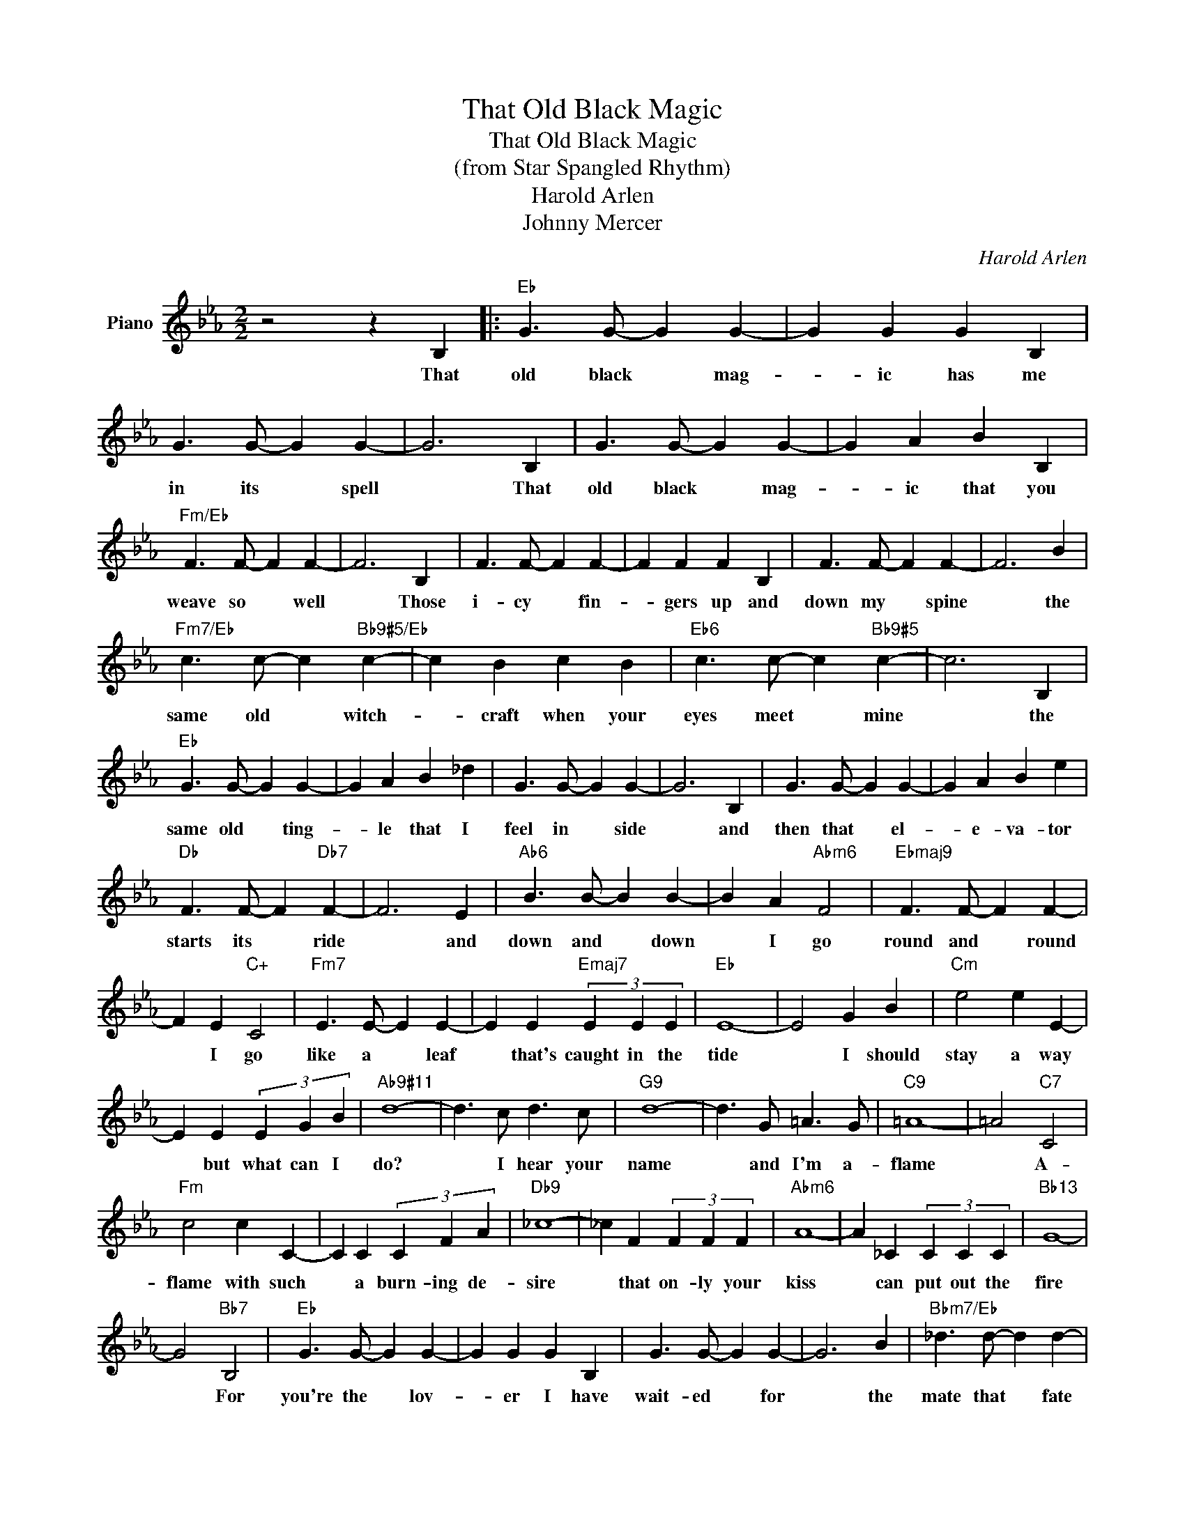 X:1
T:That Old Black Magic
T:That Old Black Magic
T:(from Star Spangled Rhythm)
T:Harold Arlen
T:Johnny Mercer
C:Harold Arlen
Z:All Rights Reserved
L:1/4
M:2/2
K:Eb
V:1 treble nm="Piano"
%%MIDI program 0
V:1
 z2 z B, |:"Eb" G3/2 G/- G G- | G G G B, | G3/2 G/- G G- | G3 B, | G3/2 G/- G G- | G A B B, | %7
w: That|old black * mag-|* ic has me|in its * spell|* That|old black * mag-|* ic that you|
"Fm/Eb" F3/2 F/- F F- | F3 B, | F3/2 F/- F F- | F F F B, | F3/2 F/- F F- | F3 B | %13
w: weave so * well|* Those|i- cy * fin-|* gers up and|down my * spine|* the|
"Fm7/Eb" c3/2 c/- c"Bb9#5/Eb" c- | c B c B |"Eb6" c3/2 c/- c"Bb9#5" c- | c3 B, | %17
w: same old * witch-|* craft when your|eyes meet * mine|* the|
"Eb" G3/2 G/- G G- | G A B _d | G3/2 G/- G G- | G3 B, | G3/2 G/- G G- | G A B e | %23
w: same old * ting-|* le that I|feel in * side|* and|then that * el-|* e- va- tor|
"Db" F3/2 F/- F"Db7" F- | F3 E |"Ab6" B3/2 B/- B B- | B A"Abm6" F2 |"Ebmaj9" F3/2 F/- F F- | %28
w: starts its * ride|* and|down and * down|* I go|round and * round|
 F E"C+" C2 |"Fm7" E3/2 E/- E E- | E E"Emaj7" (3E E E |"Eb" E4- | E2 G B |"Cm" e2 e E- | %34
w: * I go|like a * leaf|* that's caught in the|tide|* I should|stay a way|
 E E (3E G B |"Ab9#11" d4- | d3/2 c/ d3/2 c/ |"G9" d4- | d3/2 G/ =A3/2 G/ |"C9" =A4- | =A2"C7" C2 | %41
w: * but what can I|do?|* I hear your|name|* and I'm a-|flame|* A-|
"Fm" c2 c C- | C C (3C F A |"Db9" _c4- | _c F (3F F F |"Abm6" A4- | A _C (3C C C |"Bb13" G4- | %48
w: flame with such|* a burn- ing de-|sire|* that on- ly your|kiss|* can put out the|fire|
 G2"Bb7" B,2 |"Eb" G3/2 G/- G G- | G G G B, | G3/2 G/- G G- | G3 B |"Bbm7/Eb" _d3/2 d/- d d- | %54
w: * For|you're the * lov-|* er I have|wait- ed * for|* the|mate that * fate|
 _d _d d B | _d3/2 d/- d"Eb9" d- | _d3 c |"Ab" e3/2 e/- e e- | e e e E |"Abm6" F4- | F2 G A | %61
w: * had me cre-|at- ed * for|* and|ev- 'ry- * time|* your lips meet|mine|* Dar- ling|
"Ab6" B3/2 B/- B B- | B A"Abm6" F2 |"Ebmaj7" F3/2 F/- F F- | F E"C+" C2 |"Fm7/Eb" E3/2 E/- E E- | %66
w: down and * down|* I go|round and * round|* I go|in a * spin|
 E2 (3E E E |"Fm7b5/Eb" E3/2 E/- E E- | E2 (3E E E |"Bb7/Eb" E3/2 E/- E E- | E E E2 |1"Eb6" E4- | %72
w: * lov- ing the|spin I'm * in|* und- er that|old black * mag-|* ic called|love!|
 E3 B, :|2"Eb6" E4- |"Fm7b5" E4- |"Eb6" E2 z2 |] %76
w: * That|love!|||

